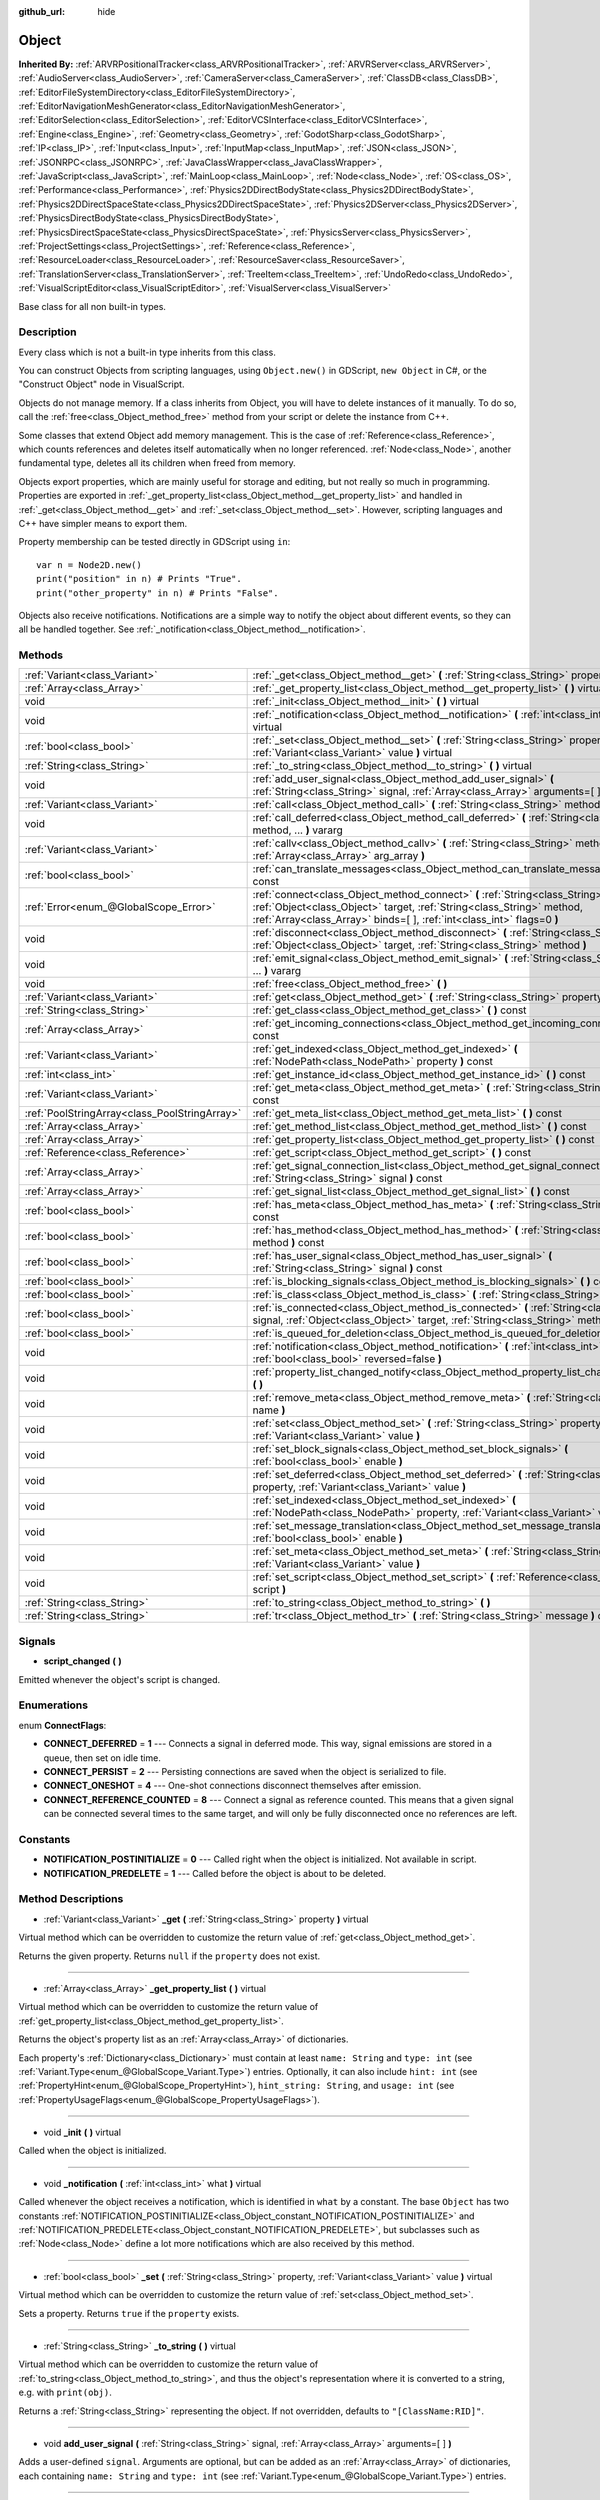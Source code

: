 :github_url: hide

.. Generated automatically by doc/tools/makerst.py in Godot's source tree.
.. DO NOT EDIT THIS FILE, but the Object.xml source instead.
.. The source is found in doc/classes or modules/<name>/doc_classes.

.. _class_Object:

Object
======

**Inherited By:** :ref:`ARVRPositionalTracker<class_ARVRPositionalTracker>`, :ref:`ARVRServer<class_ARVRServer>`, :ref:`AudioServer<class_AudioServer>`, :ref:`CameraServer<class_CameraServer>`, :ref:`ClassDB<class_ClassDB>`, :ref:`EditorFileSystemDirectory<class_EditorFileSystemDirectory>`, :ref:`EditorNavigationMeshGenerator<class_EditorNavigationMeshGenerator>`, :ref:`EditorSelection<class_EditorSelection>`, :ref:`EditorVCSInterface<class_EditorVCSInterface>`, :ref:`Engine<class_Engine>`, :ref:`Geometry<class_Geometry>`, :ref:`GodotSharp<class_GodotSharp>`, :ref:`IP<class_IP>`, :ref:`Input<class_Input>`, :ref:`InputMap<class_InputMap>`, :ref:`JSON<class_JSON>`, :ref:`JSONRPC<class_JSONRPC>`, :ref:`JavaClassWrapper<class_JavaClassWrapper>`, :ref:`JavaScript<class_JavaScript>`, :ref:`MainLoop<class_MainLoop>`, :ref:`Node<class_Node>`, :ref:`OS<class_OS>`, :ref:`Performance<class_Performance>`, :ref:`Physics2DDirectBodyState<class_Physics2DDirectBodyState>`, :ref:`Physics2DDirectSpaceState<class_Physics2DDirectSpaceState>`, :ref:`Physics2DServer<class_Physics2DServer>`, :ref:`PhysicsDirectBodyState<class_PhysicsDirectBodyState>`, :ref:`PhysicsDirectSpaceState<class_PhysicsDirectSpaceState>`, :ref:`PhysicsServer<class_PhysicsServer>`, :ref:`ProjectSettings<class_ProjectSettings>`, :ref:`Reference<class_Reference>`, :ref:`ResourceLoader<class_ResourceLoader>`, :ref:`ResourceSaver<class_ResourceSaver>`, :ref:`TranslationServer<class_TranslationServer>`, :ref:`TreeItem<class_TreeItem>`, :ref:`UndoRedo<class_UndoRedo>`, :ref:`VisualScriptEditor<class_VisualScriptEditor>`, :ref:`VisualServer<class_VisualServer>`

Base class for all non built-in types.

Description
-----------

Every class which is not a built-in type inherits from this class.

You can construct Objects from scripting languages, using ``Object.new()`` in GDScript, ``new Object`` in C#, or the "Construct Object" node in VisualScript.

Objects do not manage memory. If a class inherits from Object, you will have to delete instances of it manually. To do so, call the :ref:`free<class_Object_method_free>` method from your script or delete the instance from C++.

Some classes that extend Object add memory management. This is the case of :ref:`Reference<class_Reference>`, which counts references and deletes itself automatically when no longer referenced. :ref:`Node<class_Node>`, another fundamental type, deletes all its children when freed from memory.

Objects export properties, which are mainly useful for storage and editing, but not really so much in programming. Properties are exported in :ref:`_get_property_list<class_Object_method__get_property_list>` and handled in :ref:`_get<class_Object_method__get>` and :ref:`_set<class_Object_method__set>`. However, scripting languages and C++ have simpler means to export them.

Property membership can be tested directly in GDScript using ``in``:

::

    var n = Node2D.new()
    print("position" in n) # Prints "True".
    print("other_property" in n) # Prints "False".

Objects also receive notifications. Notifications are a simple way to notify the object about different events, so they can all be handled together. See :ref:`_notification<class_Object_method__notification>`.

Methods
-------

+-----------------------------------------------+-----------------------------------------------------------------------------------------------------------------------------------------------------------------------------------------------------------------------------------------+
| :ref:`Variant<class_Variant>`                 | :ref:`_get<class_Object_method__get>` **(** :ref:`String<class_String>` property **)** virtual                                                                                                                                          |
+-----------------------------------------------+-----------------------------------------------------------------------------------------------------------------------------------------------------------------------------------------------------------------------------------------+
| :ref:`Array<class_Array>`                     | :ref:`_get_property_list<class_Object_method__get_property_list>` **(** **)** virtual                                                                                                                                                   |
+-----------------------------------------------+-----------------------------------------------------------------------------------------------------------------------------------------------------------------------------------------------------------------------------------------+
| void                                          | :ref:`_init<class_Object_method__init>` **(** **)** virtual                                                                                                                                                                             |
+-----------------------------------------------+-----------------------------------------------------------------------------------------------------------------------------------------------------------------------------------------------------------------------------------------+
| void                                          | :ref:`_notification<class_Object_method__notification>` **(** :ref:`int<class_int>` what **)** virtual                                                                                                                                  |
+-----------------------------------------------+-----------------------------------------------------------------------------------------------------------------------------------------------------------------------------------------------------------------------------------------+
| :ref:`bool<class_bool>`                       | :ref:`_set<class_Object_method__set>` **(** :ref:`String<class_String>` property, :ref:`Variant<class_Variant>` value **)** virtual                                                                                                     |
+-----------------------------------------------+-----------------------------------------------------------------------------------------------------------------------------------------------------------------------------------------------------------------------------------------+
| :ref:`String<class_String>`                   | :ref:`_to_string<class_Object_method__to_string>` **(** **)** virtual                                                                                                                                                                   |
+-----------------------------------------------+-----------------------------------------------------------------------------------------------------------------------------------------------------------------------------------------------------------------------------------------+
| void                                          | :ref:`add_user_signal<class_Object_method_add_user_signal>` **(** :ref:`String<class_String>` signal, :ref:`Array<class_Array>` arguments=[  ] **)**                                                                                    |
+-----------------------------------------------+-----------------------------------------------------------------------------------------------------------------------------------------------------------------------------------------------------------------------------------------+
| :ref:`Variant<class_Variant>`                 | :ref:`call<class_Object_method_call>` **(** :ref:`String<class_String>` method, ... **)** vararg                                                                                                                                        |
+-----------------------------------------------+-----------------------------------------------------------------------------------------------------------------------------------------------------------------------------------------------------------------------------------------+
| void                                          | :ref:`call_deferred<class_Object_method_call_deferred>` **(** :ref:`String<class_String>` method, ... **)** vararg                                                                                                                      |
+-----------------------------------------------+-----------------------------------------------------------------------------------------------------------------------------------------------------------------------------------------------------------------------------------------+
| :ref:`Variant<class_Variant>`                 | :ref:`callv<class_Object_method_callv>` **(** :ref:`String<class_String>` method, :ref:`Array<class_Array>` arg_array **)**                                                                                                             |
+-----------------------------------------------+-----------------------------------------------------------------------------------------------------------------------------------------------------------------------------------------------------------------------------------------+
| :ref:`bool<class_bool>`                       | :ref:`can_translate_messages<class_Object_method_can_translate_messages>` **(** **)** const                                                                                                                                             |
+-----------------------------------------------+-----------------------------------------------------------------------------------------------------------------------------------------------------------------------------------------------------------------------------------------+
| :ref:`Error<enum_@GlobalScope_Error>`         | :ref:`connect<class_Object_method_connect>` **(** :ref:`String<class_String>` signal, :ref:`Object<class_Object>` target, :ref:`String<class_String>` method, :ref:`Array<class_Array>` binds=[  ], :ref:`int<class_int>` flags=0 **)** |
+-----------------------------------------------+-----------------------------------------------------------------------------------------------------------------------------------------------------------------------------------------------------------------------------------------+
| void                                          | :ref:`disconnect<class_Object_method_disconnect>` **(** :ref:`String<class_String>` signal, :ref:`Object<class_Object>` target, :ref:`String<class_String>` method **)**                                                                |
+-----------------------------------------------+-----------------------------------------------------------------------------------------------------------------------------------------------------------------------------------------------------------------------------------------+
| void                                          | :ref:`emit_signal<class_Object_method_emit_signal>` **(** :ref:`String<class_String>` signal, ... **)** vararg                                                                                                                          |
+-----------------------------------------------+-----------------------------------------------------------------------------------------------------------------------------------------------------------------------------------------------------------------------------------------+
| void                                          | :ref:`free<class_Object_method_free>` **(** **)**                                                                                                                                                                                       |
+-----------------------------------------------+-----------------------------------------------------------------------------------------------------------------------------------------------------------------------------------------------------------------------------------------+
| :ref:`Variant<class_Variant>`                 | :ref:`get<class_Object_method_get>` **(** :ref:`String<class_String>` property **)** const                                                                                                                                              |
+-----------------------------------------------+-----------------------------------------------------------------------------------------------------------------------------------------------------------------------------------------------------------------------------------------+
| :ref:`String<class_String>`                   | :ref:`get_class<class_Object_method_get_class>` **(** **)** const                                                                                                                                                                       |
+-----------------------------------------------+-----------------------------------------------------------------------------------------------------------------------------------------------------------------------------------------------------------------------------------------+
| :ref:`Array<class_Array>`                     | :ref:`get_incoming_connections<class_Object_method_get_incoming_connections>` **(** **)** const                                                                                                                                         |
+-----------------------------------------------+-----------------------------------------------------------------------------------------------------------------------------------------------------------------------------------------------------------------------------------------+
| :ref:`Variant<class_Variant>`                 | :ref:`get_indexed<class_Object_method_get_indexed>` **(** :ref:`NodePath<class_NodePath>` property **)** const                                                                                                                          |
+-----------------------------------------------+-----------------------------------------------------------------------------------------------------------------------------------------------------------------------------------------------------------------------------------------+
| :ref:`int<class_int>`                         | :ref:`get_instance_id<class_Object_method_get_instance_id>` **(** **)** const                                                                                                                                                           |
+-----------------------------------------------+-----------------------------------------------------------------------------------------------------------------------------------------------------------------------------------------------------------------------------------------+
| :ref:`Variant<class_Variant>`                 | :ref:`get_meta<class_Object_method_get_meta>` **(** :ref:`String<class_String>` name **)** const                                                                                                                                        |
+-----------------------------------------------+-----------------------------------------------------------------------------------------------------------------------------------------------------------------------------------------------------------------------------------------+
| :ref:`PoolStringArray<class_PoolStringArray>` | :ref:`get_meta_list<class_Object_method_get_meta_list>` **(** **)** const                                                                                                                                                               |
+-----------------------------------------------+-----------------------------------------------------------------------------------------------------------------------------------------------------------------------------------------------------------------------------------------+
| :ref:`Array<class_Array>`                     | :ref:`get_method_list<class_Object_method_get_method_list>` **(** **)** const                                                                                                                                                           |
+-----------------------------------------------+-----------------------------------------------------------------------------------------------------------------------------------------------------------------------------------------------------------------------------------------+
| :ref:`Array<class_Array>`                     | :ref:`get_property_list<class_Object_method_get_property_list>` **(** **)** const                                                                                                                                                       |
+-----------------------------------------------+-----------------------------------------------------------------------------------------------------------------------------------------------------------------------------------------------------------------------------------------+
| :ref:`Reference<class_Reference>`             | :ref:`get_script<class_Object_method_get_script>` **(** **)** const                                                                                                                                                                     |
+-----------------------------------------------+-----------------------------------------------------------------------------------------------------------------------------------------------------------------------------------------------------------------------------------------+
| :ref:`Array<class_Array>`                     | :ref:`get_signal_connection_list<class_Object_method_get_signal_connection_list>` **(** :ref:`String<class_String>` signal **)** const                                                                                                  |
+-----------------------------------------------+-----------------------------------------------------------------------------------------------------------------------------------------------------------------------------------------------------------------------------------------+
| :ref:`Array<class_Array>`                     | :ref:`get_signal_list<class_Object_method_get_signal_list>` **(** **)** const                                                                                                                                                           |
+-----------------------------------------------+-----------------------------------------------------------------------------------------------------------------------------------------------------------------------------------------------------------------------------------------+
| :ref:`bool<class_bool>`                       | :ref:`has_meta<class_Object_method_has_meta>` **(** :ref:`String<class_String>` name **)** const                                                                                                                                        |
+-----------------------------------------------+-----------------------------------------------------------------------------------------------------------------------------------------------------------------------------------------------------------------------------------------+
| :ref:`bool<class_bool>`                       | :ref:`has_method<class_Object_method_has_method>` **(** :ref:`String<class_String>` method **)** const                                                                                                                                  |
+-----------------------------------------------+-----------------------------------------------------------------------------------------------------------------------------------------------------------------------------------------------------------------------------------------+
| :ref:`bool<class_bool>`                       | :ref:`has_user_signal<class_Object_method_has_user_signal>` **(** :ref:`String<class_String>` signal **)** const                                                                                                                        |
+-----------------------------------------------+-----------------------------------------------------------------------------------------------------------------------------------------------------------------------------------------------------------------------------------------+
| :ref:`bool<class_bool>`                       | :ref:`is_blocking_signals<class_Object_method_is_blocking_signals>` **(** **)** const                                                                                                                                                   |
+-----------------------------------------------+-----------------------------------------------------------------------------------------------------------------------------------------------------------------------------------------------------------------------------------------+
| :ref:`bool<class_bool>`                       | :ref:`is_class<class_Object_method_is_class>` **(** :ref:`String<class_String>` class **)** const                                                                                                                                       |
+-----------------------------------------------+-----------------------------------------------------------------------------------------------------------------------------------------------------------------------------------------------------------------------------------------+
| :ref:`bool<class_bool>`                       | :ref:`is_connected<class_Object_method_is_connected>` **(** :ref:`String<class_String>` signal, :ref:`Object<class_Object>` target, :ref:`String<class_String>` method **)** const                                                      |
+-----------------------------------------------+-----------------------------------------------------------------------------------------------------------------------------------------------------------------------------------------------------------------------------------------+
| :ref:`bool<class_bool>`                       | :ref:`is_queued_for_deletion<class_Object_method_is_queued_for_deletion>` **(** **)** const                                                                                                                                             |
+-----------------------------------------------+-----------------------------------------------------------------------------------------------------------------------------------------------------------------------------------------------------------------------------------------+
| void                                          | :ref:`notification<class_Object_method_notification>` **(** :ref:`int<class_int>` what, :ref:`bool<class_bool>` reversed=false **)**                                                                                                    |
+-----------------------------------------------+-----------------------------------------------------------------------------------------------------------------------------------------------------------------------------------------------------------------------------------------+
| void                                          | :ref:`property_list_changed_notify<class_Object_method_property_list_changed_notify>` **(** **)**                                                                                                                                       |
+-----------------------------------------------+-----------------------------------------------------------------------------------------------------------------------------------------------------------------------------------------------------------------------------------------+
| void                                          | :ref:`remove_meta<class_Object_method_remove_meta>` **(** :ref:`String<class_String>` name **)**                                                                                                                                        |
+-----------------------------------------------+-----------------------------------------------------------------------------------------------------------------------------------------------------------------------------------------------------------------------------------------+
| void                                          | :ref:`set<class_Object_method_set>` **(** :ref:`String<class_String>` property, :ref:`Variant<class_Variant>` value **)**                                                                                                               |
+-----------------------------------------------+-----------------------------------------------------------------------------------------------------------------------------------------------------------------------------------------------------------------------------------------+
| void                                          | :ref:`set_block_signals<class_Object_method_set_block_signals>` **(** :ref:`bool<class_bool>` enable **)**                                                                                                                              |
+-----------------------------------------------+-----------------------------------------------------------------------------------------------------------------------------------------------------------------------------------------------------------------------------------------+
| void                                          | :ref:`set_deferred<class_Object_method_set_deferred>` **(** :ref:`String<class_String>` property, :ref:`Variant<class_Variant>` value **)**                                                                                             |
+-----------------------------------------------+-----------------------------------------------------------------------------------------------------------------------------------------------------------------------------------------------------------------------------------------+
| void                                          | :ref:`set_indexed<class_Object_method_set_indexed>` **(** :ref:`NodePath<class_NodePath>` property, :ref:`Variant<class_Variant>` value **)**                                                                                           |
+-----------------------------------------------+-----------------------------------------------------------------------------------------------------------------------------------------------------------------------------------------------------------------------------------------+
| void                                          | :ref:`set_message_translation<class_Object_method_set_message_translation>` **(** :ref:`bool<class_bool>` enable **)**                                                                                                                  |
+-----------------------------------------------+-----------------------------------------------------------------------------------------------------------------------------------------------------------------------------------------------------------------------------------------+
| void                                          | :ref:`set_meta<class_Object_method_set_meta>` **(** :ref:`String<class_String>` name, :ref:`Variant<class_Variant>` value **)**                                                                                                         |
+-----------------------------------------------+-----------------------------------------------------------------------------------------------------------------------------------------------------------------------------------------------------------------------------------------+
| void                                          | :ref:`set_script<class_Object_method_set_script>` **(** :ref:`Reference<class_Reference>` script **)**                                                                                                                                  |
+-----------------------------------------------+-----------------------------------------------------------------------------------------------------------------------------------------------------------------------------------------------------------------------------------------+
| :ref:`String<class_String>`                   | :ref:`to_string<class_Object_method_to_string>` **(** **)**                                                                                                                                                                             |
+-----------------------------------------------+-----------------------------------------------------------------------------------------------------------------------------------------------------------------------------------------------------------------------------------------+
| :ref:`String<class_String>`                   | :ref:`tr<class_Object_method_tr>` **(** :ref:`String<class_String>` message **)** const                                                                                                                                                 |
+-----------------------------------------------+-----------------------------------------------------------------------------------------------------------------------------------------------------------------------------------------------------------------------------------------+

Signals
-------

.. _class_Object_signal_script_changed:

- **script_changed** **(** **)**

Emitted whenever the object's script is changed.

Enumerations
------------

.. _enum_Object_ConnectFlags:

.. _class_Object_constant_CONNECT_DEFERRED:

.. _class_Object_constant_CONNECT_PERSIST:

.. _class_Object_constant_CONNECT_ONESHOT:

.. _class_Object_constant_CONNECT_REFERENCE_COUNTED:

enum **ConnectFlags**:

- **CONNECT_DEFERRED** = **1** --- Connects a signal in deferred mode. This way, signal emissions are stored in a queue, then set on idle time.

- **CONNECT_PERSIST** = **2** --- Persisting connections are saved when the object is serialized to file.

- **CONNECT_ONESHOT** = **4** --- One-shot connections disconnect themselves after emission.

- **CONNECT_REFERENCE_COUNTED** = **8** --- Connect a signal as reference counted. This means that a given signal can be connected several times to the same target, and will only be fully disconnected once no references are left.

Constants
---------

.. _class_Object_constant_NOTIFICATION_POSTINITIALIZE:

.. _class_Object_constant_NOTIFICATION_PREDELETE:

- **NOTIFICATION_POSTINITIALIZE** = **0** --- Called right when the object is initialized. Not available in script.

- **NOTIFICATION_PREDELETE** = **1** --- Called before the object is about to be deleted.

Method Descriptions
-------------------

.. _class_Object_method__get:

- :ref:`Variant<class_Variant>` **_get** **(** :ref:`String<class_String>` property **)** virtual

Virtual method which can be overridden to customize the return value of :ref:`get<class_Object_method_get>`.

Returns the given property. Returns ``null`` if the ``property`` does not exist.

----

.. _class_Object_method__get_property_list:

- :ref:`Array<class_Array>` **_get_property_list** **(** **)** virtual

Virtual method which can be overridden to customize the return value of :ref:`get_property_list<class_Object_method_get_property_list>`.

Returns the object's property list as an :ref:`Array<class_Array>` of dictionaries.

Each property's :ref:`Dictionary<class_Dictionary>` must contain at least ``name: String`` and ``type: int`` (see :ref:`Variant.Type<enum_@GlobalScope_Variant.Type>`) entries. Optionally, it can also include ``hint: int`` (see :ref:`PropertyHint<enum_@GlobalScope_PropertyHint>`), ``hint_string: String``, and ``usage: int`` (see :ref:`PropertyUsageFlags<enum_@GlobalScope_PropertyUsageFlags>`).

----

.. _class_Object_method__init:

- void **_init** **(** **)** virtual

Called when the object is initialized.

----

.. _class_Object_method__notification:

- void **_notification** **(** :ref:`int<class_int>` what **)** virtual

Called whenever the object receives a notification, which is identified in ``what`` by a constant. The base ``Object`` has two constants :ref:`NOTIFICATION_POSTINITIALIZE<class_Object_constant_NOTIFICATION_POSTINITIALIZE>` and :ref:`NOTIFICATION_PREDELETE<class_Object_constant_NOTIFICATION_PREDELETE>`, but subclasses such as :ref:`Node<class_Node>` define a lot more notifications which are also received by this method.

----

.. _class_Object_method__set:

- :ref:`bool<class_bool>` **_set** **(** :ref:`String<class_String>` property, :ref:`Variant<class_Variant>` value **)** virtual

Virtual method which can be overridden to customize the return value of :ref:`set<class_Object_method_set>`.

Sets a property. Returns ``true`` if the ``property`` exists.

----

.. _class_Object_method__to_string:

- :ref:`String<class_String>` **_to_string** **(** **)** virtual

Virtual method which can be overridden to customize the return value of :ref:`to_string<class_Object_method_to_string>`, and thus the object's representation where it is converted to a string, e.g. with ``print(obj)``.

Returns a :ref:`String<class_String>` representing the object. If not overridden, defaults to ``"[ClassName:RID]"``.

----

.. _class_Object_method_add_user_signal:

- void **add_user_signal** **(** :ref:`String<class_String>` signal, :ref:`Array<class_Array>` arguments=[  ] **)**

Adds a user-defined ``signal``. Arguments are optional, but can be added as an :ref:`Array<class_Array>` of dictionaries, each containing ``name: String`` and ``type: int`` (see :ref:`Variant.Type<enum_@GlobalScope_Variant.Type>`) entries.

----

.. _class_Object_method_call:

- :ref:`Variant<class_Variant>` **call** **(** :ref:`String<class_String>` method, ... **)** vararg

Calls the ``method`` on the object and returns the result. This method supports a variable number of arguments, so parameters are passed as a comma separated list. Example:

::

    call("set", "position", Vector2(42.0, 0.0))

----

.. _class_Object_method_call_deferred:

- void **call_deferred** **(** :ref:`String<class_String>` method, ... **)** vararg

Calls the ``method`` on the object during idle time. This method supports a variable number of arguments, so parameters are passed as a comma separated list. Example:

::

    call_deferred("set", "position", Vector2(42.0, 0.0))

----

.. _class_Object_method_callv:

- :ref:`Variant<class_Variant>` **callv** **(** :ref:`String<class_String>` method, :ref:`Array<class_Array>` arg_array **)**

Calls the ``method`` on the object and returns the result. Contrarily to :ref:`call<class_Object_method_call>`, this method does not support a variable number of arguments but expects all parameters to be via a single :ref:`Array<class_Array>`.

::

    callv("set", [ "position", Vector2(42.0, 0.0) ])

----

.. _class_Object_method_can_translate_messages:

- :ref:`bool<class_bool>` **can_translate_messages** **(** **)** const

Returns ``true`` if the object can translate strings. See :ref:`set_message_translation<class_Object_method_set_message_translation>` and :ref:`tr<class_Object_method_tr>`.

----

.. _class_Object_method_connect:

- :ref:`Error<enum_@GlobalScope_Error>` **connect** **(** :ref:`String<class_String>` signal, :ref:`Object<class_Object>` target, :ref:`String<class_String>` method, :ref:`Array<class_Array>` binds=[  ], :ref:`int<class_int>` flags=0 **)**

Connects a ``signal`` to a ``method`` on a ``target`` object. Pass optional ``binds`` to the call as an :ref:`Array<class_Array>` of parameters. These parameters will be passed to the method after any parameter used in the call to :ref:`emit_signal<class_Object_method_emit_signal>`. Use ``flags`` to set deferred or one-shot connections. See :ref:`ConnectFlags<enum_Object_ConnectFlags>` constants.

A ``signal`` can only be connected once to a ``method``. It will throw an error if already connected, unless the signal was connected with :ref:`CONNECT_REFERENCE_COUNTED<class_Object_constant_CONNECT_REFERENCE_COUNTED>`. To avoid this, first, use :ref:`is_connected<class_Object_method_is_connected>` to check for existing connections.

If the ``target`` is destroyed in the game's lifecycle, the connection will be lost.

Examples:

::

    connect("pressed", self, "_on_Button_pressed") # BaseButton signal
    connect("text_entered", self, "_on_LineEdit_text_entered") # LineEdit signal
    connect("hit", self, "_on_Player_hit", [ weapon_type, damage ]) # User-defined signal

An example of the relationship between ``binds`` passed to :ref:`connect<class_Object_method_connect>` and parameters used when calling :ref:`emit_signal<class_Object_method_emit_signal>`:

::

    connect("hit", self, "_on_Player_hit", [ weapon_type, damage ]) # weapon_type and damage are passed last
    emit_signal("hit", "Dark lord", 5) # "Dark lord" and 5 are passed first
    func _on_Player_hit(hit_by, level, weapon_type, damage):
        print("Hit by %s (lvl %d) with weapon %s for %d damage" % [hit_by, level, weapon_type, damage])

----

.. _class_Object_method_disconnect:

- void **disconnect** **(** :ref:`String<class_String>` signal, :ref:`Object<class_Object>` target, :ref:`String<class_String>` method **)**

Disconnects a ``signal`` from a ``method`` on the given ``target``.

If you try to disconnect a connection that does not exist, the method will throw an error. Use :ref:`is_connected<class_Object_method_is_connected>` to ensure that the connection exists.

----

.. _class_Object_method_emit_signal:

- void **emit_signal** **(** :ref:`String<class_String>` signal, ... **)** vararg

Emits the given ``signal``. The signal must exist, so it should be a built-in signal of this class or one of its parent classes, or a user-defined signal. This method supports a variable number of arguments, so parameters are passed as a comma separated list. Example:

::

    emit_signal("hit", weapon_type, damage)
    emit_signal("game_over")

----

.. _class_Object_method_free:

- void **free** **(** **)**

Deletes the object from memory. Any pre-existing reference to the freed object will now return ``null``.

----

.. _class_Object_method_get:

- :ref:`Variant<class_Variant>` **get** **(** :ref:`String<class_String>` property **)** const

Returns the :ref:`Variant<class_Variant>` value of the given ``property``. If the ``property`` doesn't exist, this will return ``null``.

----

.. _class_Object_method_get_class:

- :ref:`String<class_String>` **get_class** **(** **)** const

Returns the object's class as a :ref:`String<class_String>`.

----

.. _class_Object_method_get_incoming_connections:

- :ref:`Array<class_Array>` **get_incoming_connections** **(** **)** const

Returns an :ref:`Array<class_Array>` of dictionaries with information about signals that are connected to the object.

Each :ref:`Dictionary<class_Dictionary>` contains three String entries:

- ``source`` is a reference to the signal emitter.

- ``signal_name`` is the name of the connected signal.

- ``method_name`` is the name of the method to which the signal is connected.

----

.. _class_Object_method_get_indexed:

- :ref:`Variant<class_Variant>` **get_indexed** **(** :ref:`NodePath<class_NodePath>` property **)** const

Gets the object's property indexed by the given :ref:`NodePath<class_NodePath>`. The node path should be relative to the current object and can use the colon character (``:``) to access nested properties. Examples: ``"position:x"`` or ``"material:next_pass:blend_mode"``.

----

.. _class_Object_method_get_instance_id:

- :ref:`int<class_int>` **get_instance_id** **(** **)** const

Returns the object's unique instance ID.

This ID can be saved in :ref:`EncodedObjectAsID<class_EncodedObjectAsID>`, and can be used to retrieve the object instance with :ref:`@GDScript.instance_from_id<class_@GDScript_method_instance_from_id>`.

----

.. _class_Object_method_get_meta:

- :ref:`Variant<class_Variant>` **get_meta** **(** :ref:`String<class_String>` name **)** const

Returns the object's metadata entry for the given ``name``.

----

.. _class_Object_method_get_meta_list:

- :ref:`PoolStringArray<class_PoolStringArray>` **get_meta_list** **(** **)** const

Returns the object's metadata as a :ref:`PoolStringArray<class_PoolStringArray>`.

----

.. _class_Object_method_get_method_list:

- :ref:`Array<class_Array>` **get_method_list** **(** **)** const

Returns the object's methods and their signatures as an :ref:`Array<class_Array>`.

----

.. _class_Object_method_get_property_list:

- :ref:`Array<class_Array>` **get_property_list** **(** **)** const

Returns the object's property list as an :ref:`Array<class_Array>` of dictionaries.

Each property's :ref:`Dictionary<class_Dictionary>` contain at least ``name: String`` and ``type: int`` (see :ref:`Variant.Type<enum_@GlobalScope_Variant.Type>`) entries. Optionally, it can also include ``hint: int`` (see :ref:`PropertyHint<enum_@GlobalScope_PropertyHint>`), ``hint_string: String``, and ``usage: int`` (see :ref:`PropertyUsageFlags<enum_@GlobalScope_PropertyUsageFlags>`).

----

.. _class_Object_method_get_script:

- :ref:`Reference<class_Reference>` **get_script** **(** **)** const

Returns the object's :ref:`Script<class_Script>` instance, or ``null`` if none is assigned.

----

.. _class_Object_method_get_signal_connection_list:

- :ref:`Array<class_Array>` **get_signal_connection_list** **(** :ref:`String<class_String>` signal **)** const

Returns an :ref:`Array<class_Array>` of connections for the given ``signal``.

----

.. _class_Object_method_get_signal_list:

- :ref:`Array<class_Array>` **get_signal_list** **(** **)** const

Returns the list of signals as an :ref:`Array<class_Array>` of dictionaries.

----

.. _class_Object_method_has_meta:

- :ref:`bool<class_bool>` **has_meta** **(** :ref:`String<class_String>` name **)** const

Returns ``true`` if a metadata entry is found with the given ``name``.

----

.. _class_Object_method_has_method:

- :ref:`bool<class_bool>` **has_method** **(** :ref:`String<class_String>` method **)** const

Returns ``true`` if the object contains the given ``method``.

----

.. _class_Object_method_has_user_signal:

- :ref:`bool<class_bool>` **has_user_signal** **(** :ref:`String<class_String>` signal **)** const

Returns ``true`` if the given user-defined ``signal`` exists.

----

.. _class_Object_method_is_blocking_signals:

- :ref:`bool<class_bool>` **is_blocking_signals** **(** **)** const

Returns ``true`` if signal emission blocking is enabled.

----

.. _class_Object_method_is_class:

- :ref:`bool<class_bool>` **is_class** **(** :ref:`String<class_String>` class **)** const

Returns ``true`` if the object inherits from the given ``class``.

----

.. _class_Object_method_is_connected:

- :ref:`bool<class_bool>` **is_connected** **(** :ref:`String<class_String>` signal, :ref:`Object<class_Object>` target, :ref:`String<class_String>` method **)** const

Returns ``true`` if a connection exists for a given ``signal``, ``target``, and ``method``.

----

.. _class_Object_method_is_queued_for_deletion:

- :ref:`bool<class_bool>` **is_queued_for_deletion** **(** **)** const

Returns ``true`` if the :ref:`Node.queue_free<class_Node_method_queue_free>` method was called for the object.

----

.. _class_Object_method_notification:

- void **notification** **(** :ref:`int<class_int>` what, :ref:`bool<class_bool>` reversed=false **)**

Send a given notification to the object, which will also trigger a call to the :ref:`_notification<class_Object_method__notification>` method of all classes that the object inherits from.

If ``reversed`` is ``true``, :ref:`_notification<class_Object_method__notification>` is called first on the object's own class, and then up to its successive parent classes. If ``reversed`` is ``false``, :ref:`_notification<class_Object_method__notification>` is called first on the highest ancestor (``Object`` itself), and then down to its successive inheriting classes.

----

.. _class_Object_method_property_list_changed_notify:

- void **property_list_changed_notify** **(** **)**

Notify the editor that the property list has changed, so that editor plugins can take the new values into account. Does nothing on export builds.

----

.. _class_Object_method_remove_meta:

- void **remove_meta** **(** :ref:`String<class_String>` name **)**

Removes a given entry from the object's metadata.

----

.. _class_Object_method_set:

- void **set** **(** :ref:`String<class_String>` property, :ref:`Variant<class_Variant>` value **)**

Assigns a new value to the given property. If the ``property`` does not exist, nothing will happen.

----

.. _class_Object_method_set_block_signals:

- void **set_block_signals** **(** :ref:`bool<class_bool>` enable **)**

If set to ``true``, signal emission is blocked.

----

.. _class_Object_method_set_deferred:

- void **set_deferred** **(** :ref:`String<class_String>` property, :ref:`Variant<class_Variant>` value **)**

Assigns a new value to the given property, after the current frame's physics step. This is equivalent to calling :ref:`set<class_Object_method_set>` via :ref:`call_deferred<class_Object_method_call_deferred>`, i.e. ``call_deferred("set", property, value)``.

----

.. _class_Object_method_set_indexed:

- void **set_indexed** **(** :ref:`NodePath<class_NodePath>` property, :ref:`Variant<class_Variant>` value **)**

Assigns a new value to the property identified by the :ref:`NodePath<class_NodePath>`. The node path should be relative to the current object and can use the colon character (``:``) to access nested properties. Example:

::

    set_indexed("position", Vector2(42, 0))
    set_indexed("position:y", -10)
    print(position) # (42, -10)

----

.. _class_Object_method_set_message_translation:

- void **set_message_translation** **(** :ref:`bool<class_bool>` enable **)**

Defines whether the object can translate strings (with calls to :ref:`tr<class_Object_method_tr>`). Enabled by default.

----

.. _class_Object_method_set_meta:

- void **set_meta** **(** :ref:`String<class_String>` name, :ref:`Variant<class_Variant>` value **)**

Adds or changes a given entry in the object's metadata. Metadata are serialized, and can take any :ref:`Variant<class_Variant>` value.

----

.. _class_Object_method_set_script:

- void **set_script** **(** :ref:`Reference<class_Reference>` script **)**

Assigns a script to the object. Each object can have a single script assigned to it, which are used to extend its functionality.

If the object already had a script, the previous script instance will be freed and its variables and state will be lost. The new script's :ref:`_init<class_Object_method__init>` method will be called.

----

.. _class_Object_method_to_string:

- :ref:`String<class_String>` **to_string** **(** **)**

Returns a :ref:`String<class_String>` representing the object. If not overridden, defaults to ``"[ClassName:RID]"``.

Override the method :ref:`_to_string<class_Object_method__to_string>` to customize the :ref:`String<class_String>` representation.

----

.. _class_Object_method_tr:

- :ref:`String<class_String>` **tr** **(** :ref:`String<class_String>` message **)** const

Translates a message using translation catalogs configured in the Project Settings.

Only works if message translation is enabled (which it is by default), otherwise it returns the ``message`` unchanged. See :ref:`set_message_translation<class_Object_method_set_message_translation>`.

